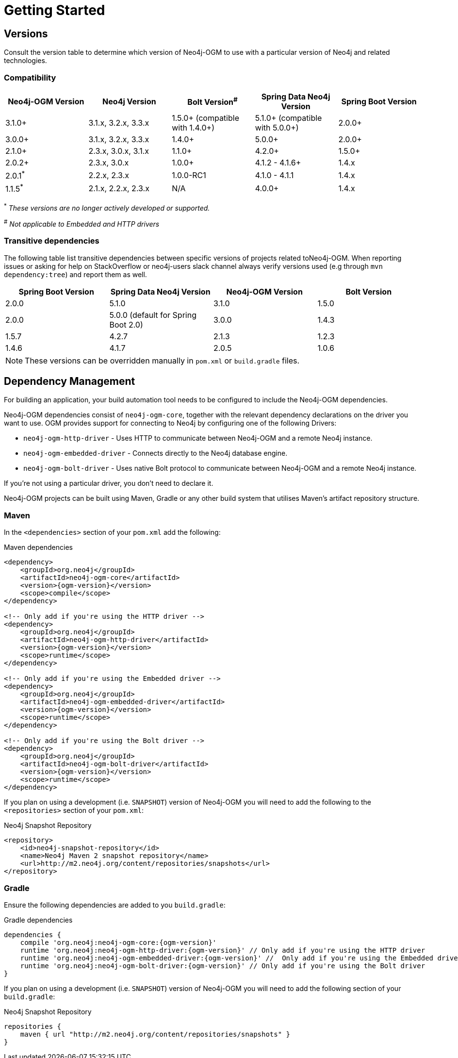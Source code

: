 [[reference:getting-started]]
= Getting Started

[[reference:getting-started:versions]]
== Versions

Consult the version table to determine which version of Neo4j-OGM to use with a particular version of Neo4j and related technologies.

=== Compatibility

[frame="topbot",options="header"]
|======================
|Neo4j-OGM Version   |Neo4j Version       | Bolt Version^#^                 | Spring Data Neo4j Version       | Spring Boot Version
|3.1.0+              |3.1.x, 3.2.x, 3.3.x | 1.5.0+ (compatible with 1.4.0+) | 5.1.0+ (compatible with 5.0.0+) | 2.0.0+
|3.0.0+              |3.1.x, 3.2.x, 3.3.x | 1.4.0+                          | 5.0.0+                          | 2.0.0+
|2.1.0+              |2.3.x, 3.0.x, 3.1.x | 1.1.0+                          | 4.2.0+                          | 1.5.0+
|2.0.2+              |2.3.x, 3.0.x        | 1.0.0+                          | 4.1.2 - 4.1.6+                  | 1.4.x
|2.0.1^*^            |2.2.x, 2.3.x        | 1.0.0-RC1                       | 4.1.0 - 4.1.1                   | 1.4.x
|1.1.5^*^            |2.1.x, 2.2.x, 2.3.x | N/A                             | 4.0.0+                          | 1.4.x
|======================

^*^ __These versions are no longer actively developed or supported.__ +

^#^ __Not applicable to Embedded and HTTP drivers__

=== Transitive dependencies

The following table list transitive dependencies between specific versions of projects related toNeo4j-OGM.
When reporting issues or asking for help on StackOverflow or neo4j-users slack channel always
verify versions used (e.g through `mvn dependency:tree`) and report them as well.

[frame="topbot",options="header"]
|======================
|Spring Boot Version | Spring Data Neo4j Version            | Neo4j-OGM Version | Bolt Version
|2.0.0               | 5.1.0                                | 3.1.0             | 1.5.0
|2.0.0               | 5.0.0 (default for Spring Boot 2.0)  | 3.0.0             | 1.4.3
|1.5.7               | 4.2.7                                | 2.1.3             | 1.2.3
|1.4.6               | 4.1.7                                | 2.0.5             | 1.0.6
|======================

[NOTE]
These versions can be overridden manually in `pom.xml` or `build.gradle` files.


[[reference:getting-started:dependency-management]]
== Dependency Management

For building an application, your build automation tool needs to be configured to include the Neo4j-OGM dependencies.


Neo4j-OGM dependencies consist of `neo4j-ogm-core`, together with the relevant dependency declarations on the driver you want to use.
OGM provides support for connecting to Neo4j by configuring one of the following Drivers:

- `neo4j-ogm-http-driver` - Uses HTTP to communicate between Neo4j-OGM and a remote Neo4j instance.
- `neo4j-ogm-embedded-driver` - Connects directly to the Neo4j database engine.
- `neo4j-ogm-bolt-driver` - Uses native Bolt protocol to communicate between Neo4j-OGM and a remote Neo4j instance.

If you're not using a particular driver, you don't need to declare it.

Neo4j-OGM projects can be built using Maven, Gradle or any other build system that utilises Maven's artifact repository structure.

[[reference:getting-started:dependency-management:maven]]
=== Maven

In the `<dependencies>` section of your `pom.xml` add the following:

.Maven dependencies
[source, xml, subs="attributes, specialcharacters"]
----
<dependency>
    <groupId>org.neo4j</groupId>
    <artifactId>neo4j-ogm-core</artifactId>
    <version>{ogm-version}</version>
    <scope>compile</scope>
</dependency>

<!-- Only add if you're using the HTTP driver -->
<dependency>
    <groupId>org.neo4j</groupId>
    <artifactId>neo4j-ogm-http-driver</artifactId>
    <version>{ogm-version}</version>
    <scope>runtime</scope>
</dependency>

<!-- Only add if you're using the Embedded driver -->
<dependency>
    <groupId>org.neo4j</groupId>
    <artifactId>neo4j-ogm-embedded-driver</artifactId>
    <version>{ogm-version}</version>
    <scope>runtime</scope>
</dependency>

<!-- Only add if you're using the Bolt driver -->
<dependency>
    <groupId>org.neo4j</groupId>
    <artifactId>neo4j-ogm-bolt-driver</artifactId>
    <version>{ogm-version}</version>
    <scope>runtime</scope>
</dependency>
----

If you plan on using a development (i.e. `SNAPSHOT`) version of Neo4j-OGM you will need to add the following to the
`<repositories>` section of your `pom.xml`:

.Neo4j Snapshot Repository
[source, xml, subs="attributes, specialcharacters"]
----
<repository>
    <id>neo4j-snapshot-repository</id>
    <name>Neo4j Maven 2 snapshot repository</name>
    <url>http://m2.neo4j.org/content/repositories/snapshots</url>
</repository>
----

[[reference:getting-started:dependency-management:gradle]]
=== Gradle

Ensure the following dependencies are added to you `build.gradle`:

.Gradle dependencies
[source, groovy, subs="attributes"]
----
dependencies {
    compile 'org.neo4j:neo4j-ogm-core:{ogm-version}'
    runtime 'org.neo4j:neo4j-ogm-http-driver:{ogm-version}' // Only add if you're using the HTTP driver
    runtime 'org.neo4j:neo4j-ogm-embedded-driver:{ogm-version}' //  Only add if you're using the Embedded driver
    runtime 'org.neo4j:neo4j-ogm-bolt-driver:{ogm-version}' // Only add if you're using the Bolt driver
}
----

If you plan on using a development (i.e. `SNAPSHOT`) version of Neo4j-OGM you will need to add the following section of your `build.gradle`:

.Neo4j Snapshot Repository
[source, groovy, subs="attributes"]
----
repositories {
    maven { url "http://m2.neo4j.org/content/repositories/snapshots" }
}
----
